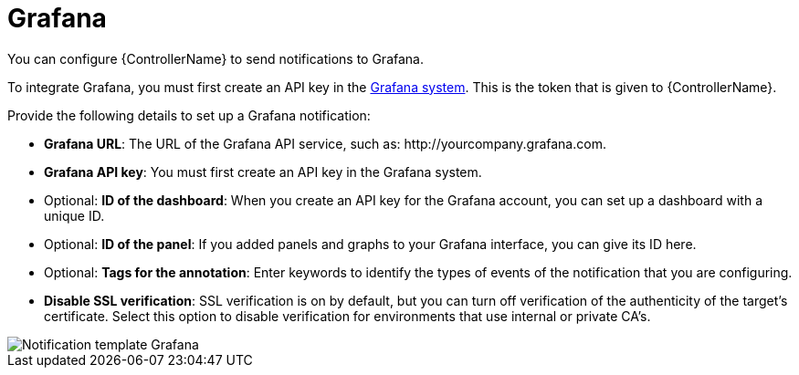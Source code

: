 :_mod-docs-content-type: REFERENCE

[id="controller-notification-grafana"]

= Grafana

[role="_abstract"]
You can configure {ControllerName} to send notifications to Grafana.

To integrate Grafana, you must first create an API key in the link:http://docs.grafana.org/tutorials/api_org_token_howto/[Grafana system].
This is the token that is given to {ControllerName}.

Provide the following details to set up a Grafana notification:

* *Grafana URL*: The URL of the Grafana API service, such as: \http://yourcompany.grafana.com.
* *Grafana API key*: You must first create an API key in the Grafana system.
* Optional: *ID of the dashboard*: When you create an API key for the Grafana account, you can set up a dashboard with a unique ID. 
* Optional: *ID of the panel*: If you added panels and graphs to your Grafana interface, you can give its ID here.
* Optional: *Tags for the annotation*: Enter keywords to identify the types of events of the notification that you are configuring.
* *Disable SSL verification*: SSL verification is on by default, but you can turn off verification of the authenticity of the target's certificate. 
Select this option to disable verification for environments that use internal or private CA's.

image::ug-notification-template-grafana.png[Notification template Grafana]
